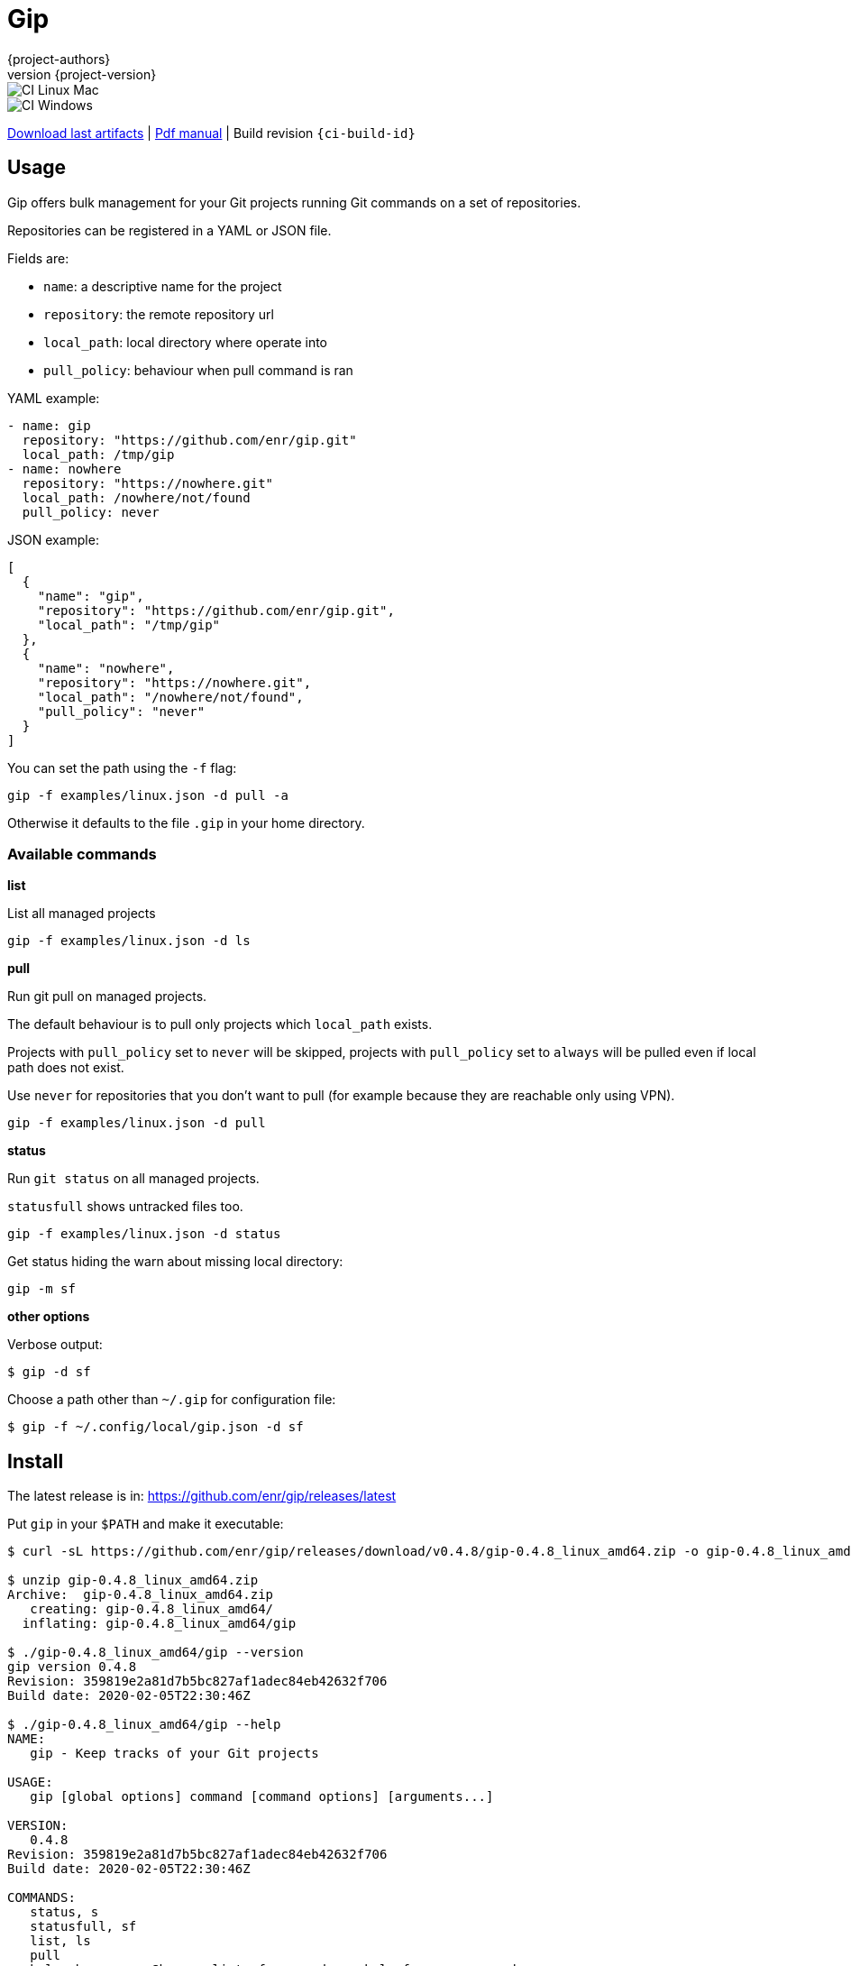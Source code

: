 = Gip
:author: {project-authors}
:revnumber: {project-version}
:source-highlighter: rouge

<<<


ifeval::["{backend}" == "html5"]

image::https://github.com/enr/gip/workflows/CI%20Linux%20Mac/badge.svg[CI Linux Mac]
image::https://github.com/enr/gip/workflows/CI%20Windows/badge.svg[CI Windows]

https://github.com/enr/gip/releases/latest[Download last artifacts] |
 https://enr.github.io/gip/pdf/gip_manual.pdf[Pdf manual] |
 Build revision `{ci-build-id}`
endif::[]

[[_book]]
## Usage

Gip offers bulk management for your Git projects running Git commands on a set of repositories.

Repositories can be registered in a YAML or JSON file.

Fields are:

- `name`: a descriptive name for the project
- `repository`: the remote repository url
- `local_path`: local directory where operate into
- `pull_policy`: behaviour when pull command is ran

YAML example:

[source,yaml]
----
- name: gip
  repository: "https://github.com/enr/gip.git"
  local_path: /tmp/gip
- name: nowhere
  repository: "https://nowhere.git"
  local_path: /nowhere/not/found
  pull_policy: never
----

JSON example:

[source,json]
----
[
  {
    "name": "gip",
    "repository": "https://github.com/enr/gip.git",
    "local_path": "/tmp/gip"
  },
  {
    "name": "nowhere",
    "repository": "https://nowhere.git",
    "local_path": "/nowhere/not/found",
    "pull_policy": "never"
  }
]
----

You can set the path using the `-f` flag:

```
gip -f examples/linux.json -d pull -a
```

Otherwise it defaults to the file `.gip` in your home directory.

### Available commands

**list**

List all managed projects

```
gip -f examples/linux.json -d ls
```

**pull**

Run git pull on managed projects.

The default behaviour is to pull only projects which `local_path` exists.

Projects with `pull_policy` set to `never` will be skipped, projects with `pull_policy` set to `always` will be pulled even if local path does not exist.

Use `never` for repositories that you don't want to pull (for example because they are reachable only using VPN).

```
gip -f examples/linux.json -d pull
```

**status**

Run `git status` on all managed projects.

`statusfull` shows untracked files too.

```
gip -f examples/linux.json -d status
```

Get status hiding the warn about missing local directory:

```
gip -m sf
```

**other options**

Verbose output:

```
$ gip -d sf
```

Choose a path other than `~/.gip` for configuration file:

```
$ gip -f ~/.config/local/gip.json -d sf
```


## Install

The latest release is in: https://github.com/enr/gip/releases/latest

Put `gip` in your `$PATH` and make it executable:

```
$ curl -sL https://github.com/enr/gip/releases/download/v0.4.8/gip-0.4.8_linux_amd64.zip -o gip-0.4.8_linux_amd64.zip

$ unzip gip-0.4.8_linux_amd64.zip
Archive:  gip-0.4.8_linux_amd64.zip
   creating: gip-0.4.8_linux_amd64/
  inflating: gip-0.4.8_linux_amd64/gip

$ ./gip-0.4.8_linux_amd64/gip --version
gip version 0.4.8
Revision: 359819e2a81d7b5bc827af1adec84eb42632f706
Build date: 2020-02-05T22:30:46Z

$ ./gip-0.4.8_linux_amd64/gip --help
NAME:
   gip - Keep tracks of your Git projects

USAGE:
   gip [global options] command [command options] [arguments...]

VERSION:
   0.4.8
Revision: 359819e2a81d7b5bc827af1adec84eb42632f706
Build date: 2020-02-05T22:30:46Z

COMMANDS:
   status, s
   statusfull, sf
   list, ls
   pull
   help, h         Shows a list of commands or help for one command

GLOBAL OPTIONS:
   --file value, -f value  path to the configuration file to use (if not set will be picked ${HOME}/.gip)
   --debug, -d             operates in debug mode: lot of output (default: false)
   --quiet, -q             operates in quiet mode (default: false)
   --ignore-missing, -m    ignores missing local directories, otherwise prints a warn (default: false)
   --help, -h              show help (default: false)
   --version, -v           print the version (default: false)
```


## License

Copyright (C) 2020 {project-authors}.

